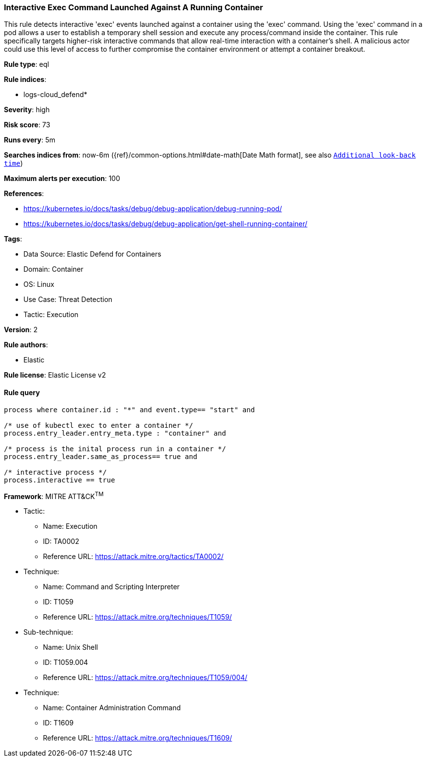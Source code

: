[[prebuilt-rule-8-8-5-interactive-exec-command-launched-against-a-running-container]]
=== Interactive Exec Command Launched Against A Running Container

This rule detects interactive 'exec' events launched against a container using the 'exec' command. Using the 'exec' command in a pod allows a user to establish a temporary shell session and execute any process/command inside the container. This rule specifically targets higher-risk interactive commands that allow real-time interaction with a container's shell. A malicious actor could use this level of access to further compromise the container environment or attempt a container breakout.

*Rule type*: eql

*Rule indices*: 

* logs-cloud_defend*

*Severity*: high

*Risk score*: 73

*Runs every*: 5m

*Searches indices from*: now-6m ({ref}/common-options.html#date-math[Date Math format], see also <<rule-schedule, `Additional look-back time`>>)

*Maximum alerts per execution*: 100

*References*: 

* https://kubernetes.io/docs/tasks/debug/debug-application/debug-running-pod/
* https://kubernetes.io/docs/tasks/debug/debug-application/get-shell-running-container/

*Tags*: 

* Data Source: Elastic Defend for Containers
* Domain: Container
* OS: Linux
* Use Case: Threat Detection
* Tactic: Execution

*Version*: 2

*Rule authors*: 

* Elastic

*Rule license*: Elastic License v2


==== Rule query


[source, js]
----------------------------------
process where container.id : "*" and event.type== "start" and 

/* use of kubectl exec to enter a container */
process.entry_leader.entry_meta.type : "container" and 

/* process is the inital process run in a container */
process.entry_leader.same_as_process== true and

/* interactive process */
process.interactive == true

----------------------------------

*Framework*: MITRE ATT&CK^TM^

* Tactic:
** Name: Execution
** ID: TA0002
** Reference URL: https://attack.mitre.org/tactics/TA0002/
* Technique:
** Name: Command and Scripting Interpreter
** ID: T1059
** Reference URL: https://attack.mitre.org/techniques/T1059/
* Sub-technique:
** Name: Unix Shell
** ID: T1059.004
** Reference URL: https://attack.mitre.org/techniques/T1059/004/
* Technique:
** Name: Container Administration Command
** ID: T1609
** Reference URL: https://attack.mitre.org/techniques/T1609/
